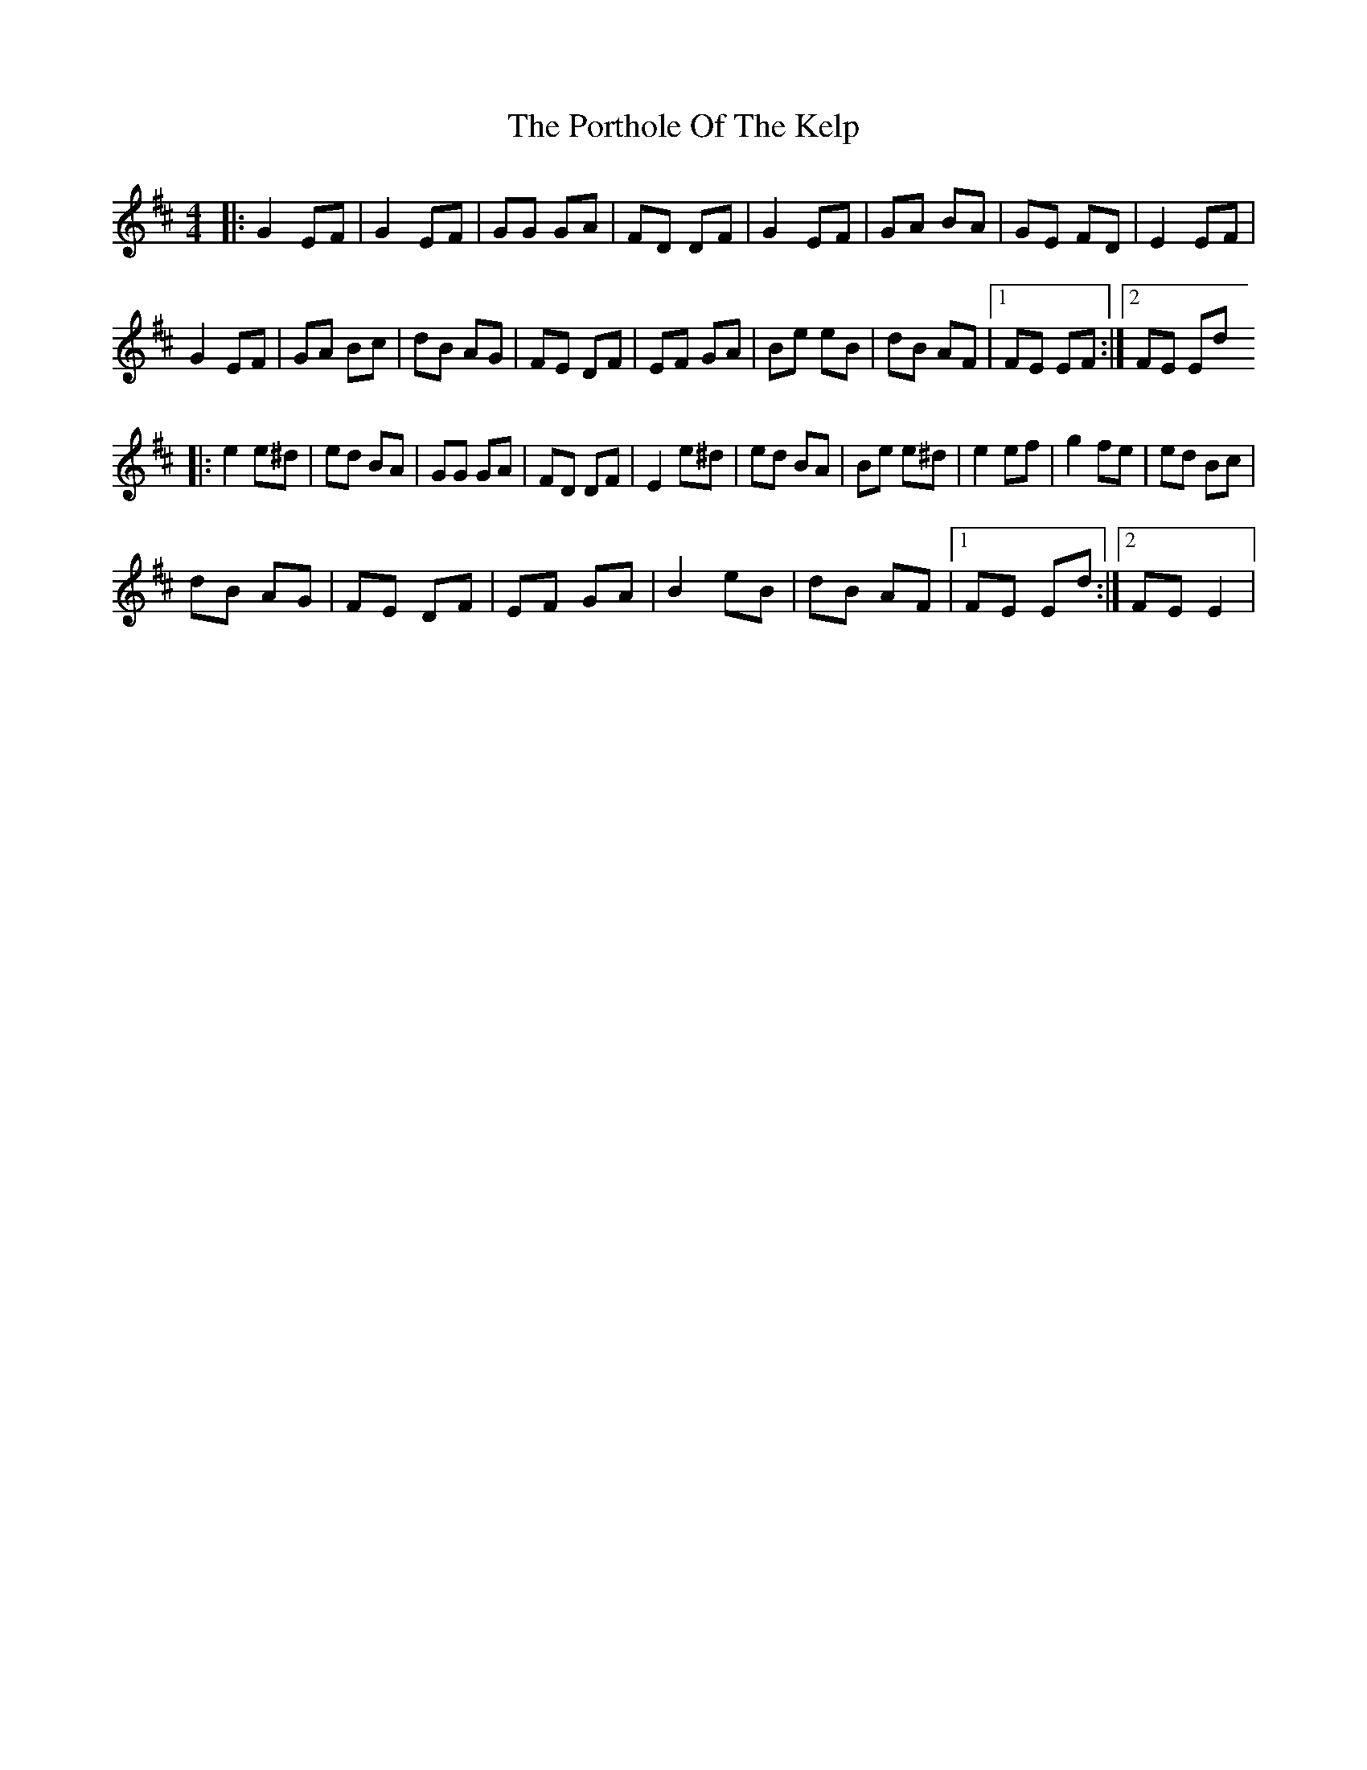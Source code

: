 X: 8
T: Porthole Of The Kelp, The
Z: Zachary H
S: https://thesession.org/tunes/263#setting29280
R: reel
M: 4/4
L: 1/8
K: Edor
|:G2 EF|G2 EF|GG GA|FD DF|G2 EF|GA BA|GE FD|E2 EF|
G2 EF|GA Bc|dB AG|FE DF|EF GA|Be eB|dB AF|1FE EF:|2FE Ed
|:e2 e^d|ed BA|GG GA|FD DF|E2 e^d|ed BA|Be e^d|e2 ef|g2 fe|ed Bc|
dB AG|FE DF|EF GA|B2 eB|dB AF|1FE Ed:|2FE E2|
